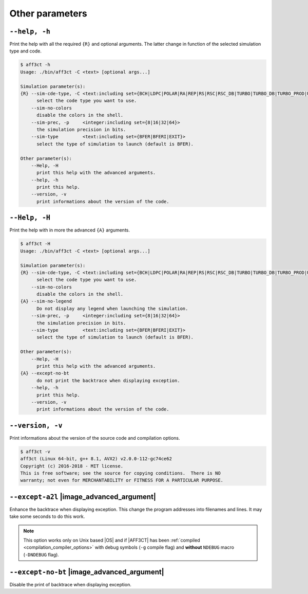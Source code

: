 .. _global-other-parameters:

Other parameters
----------------

.. _global-help:

``--help, -h``
""""""""""""""

Print the help with all the required ``{R}`` and optional arguments.
The latter change in function of the selected simulation type and code.

.. code-block:: console

   $ aff3ct -h
   Usage: ./bin/aff3ct -C <text> [optional args...]

   Simulation parameter(s):
   {R} --sim-cde-type, -C <text:including set={BCH|LDPC|POLAR|RA|REP|RS|RSC|RSC_DB|TURBO|TURBO_DB|TURBO_PROD|UNCODED}>
         select the code type you want to use.
       --sim-no-colors
         disable the colors in the shell.
       --sim-prec, -p     <integer:including set={8|16|32|64}>
         the simulation precision in bits.
       --sim-type         <text:including set={BFER|BFERI|EXIT}>
         select the type of simulation to launch (default is BFER).

   Other parameter(s):
       --Help, -H
         print this help with the advanced arguments.
       --help, -h
         print this help.
       --version, -v
         print informations about the version of the code.

.. _global-advanced-help:

``--Help, -H``
""""""""""""""

Print the help with in more the advanced ``{A}`` arguments.

.. code-block:: console

   $ aff3ct -H
   Usage: ./bin/aff3ct -C <text> [optional args...]

   Simulation parameter(s):
   {R} --sim-cde-type, -C <text:including set={BCH|LDPC|POLAR|RA|REP|RS|RSC|RSC_DB|TURBO|TURBO_DB|TURBO_PROD|UNCODED}>
         select the code type you want to use.
       --sim-no-colors
         disable the colors in the shell.
   {A} --sim-no-legend
         Do not display any legend when launching the simulation.
       --sim-prec, -p     <integer:including set={8|16|32|64}>
         the simulation precision in bits.
       --sim-type         <text:including set={BFER|BFERI|EXIT}>
         select the type of simulation to launch (default is BFER).

   Other parameter(s):
       --Help, -H
         print this help with the advanced arguments.
   {A} --except-no-bt
         do not print the backtrace when displaying exception.
       --help, -h
         print this help.
       --version, -v
         print informations about the version of the code.

.. _global-version:

``--version, -v``
"""""""""""""""""

Print informations about the version of the source code and compilation options.

.. code-block:: console

   $ aff3ct -v
   aff3ct (Linux 64-bit, g++ 8.1, AVX2) v2.0.0-112-gc74ce62
   Copyright (c) 2016-2018 - MIT license.
   This is free software; see the source for copying conditions.  There is NO
   warranty; not even for MERCHANTABILITY or FITNESS FOR A PARTICULAR PURPOSE.

.. _global-except-a2l:

``--except-a2l`` |image_advanced_argument|
""""""""""""""""""""""""""""""""""""""""""

Enhance the backtrace when displaying exception. This change the program
addresses into filenames and lines. It may take some seconds to do this work.

.. note:: This option works only on Unix based |OS| and if |AFF3CT| has been
   :ref:`compiled <compilation_compiler_options>` with debug symbols
   (``-g`` compile flag) and **without** ``NDEBUG`` macro (``-DNDEBUG`` flag).

.. _global-except-no-bt:

``--except-no-bt`` |image_advanced_argument|
""""""""""""""""""""""""""""""""""""""""""""

Disable the print of backtrace when displaying exception.
